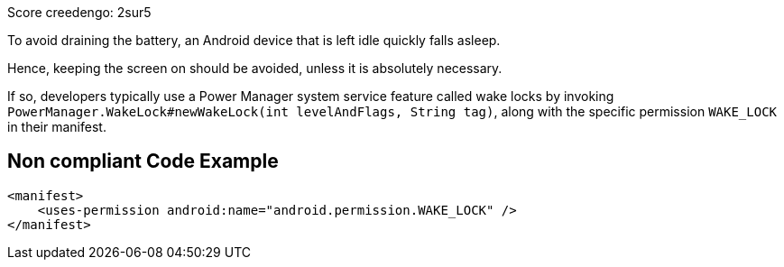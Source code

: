 Score creedengo: 2sur5

To avoid draining the battery, an Android device that is left idle quickly falls asleep.

Hence, keeping the screen on should be avoided, unless it is absolutely necessary.

If so, developers typically use a Power Manager system service feature called wake locks
by invoking `PowerManager.WakeLock#newWakeLock(int levelAndFlags, String tag)`,
along with the specific permission `WAKE_LOCK` in their manifest.

== Non compliant Code Example

[source,xml]
----
<manifest>
    <uses-permission android:name="android.permission.WAKE_LOCK" />
</manifest>
----
